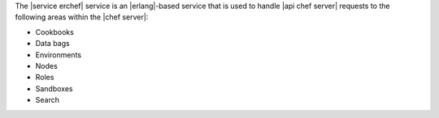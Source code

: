 .. The contents of this file are included in multiple topics.
.. This file should not be changed in a way that hinders its ability to appear in multiple documentation sets.

The |service erchef| service is an |erlang|-based service that is used to handle |api chef server| requests to the following areas within the |chef server|:

* Cookbooks
* Data bags
* Environments
* Nodes
* Roles
* Sandboxes
* Search
